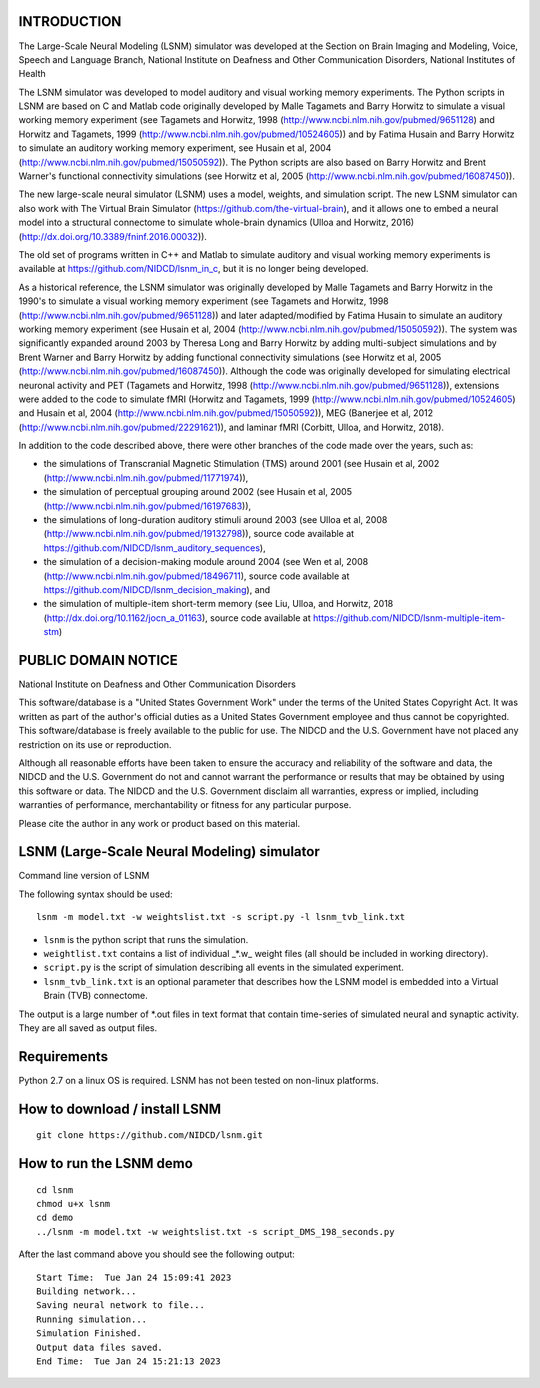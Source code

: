 INTRODUCTION
============
The Large-Scale Neural Modeling (LSNM) simulator was developed at the Section on Brain Imaging and Modeling, Voice, Speech and Language Branch, National Institute on Deafness and Other Communication Disorders, National Institutes of Health

The LSNM simulator was developed to model auditory and visual working memory experiments. The Python scripts in LSNM are based on C and Matlab code originally developed by Malle Tagamets and Barry Horwitz to simulate a visual working memory experiment (see Tagamets and Horwitz, 1998 (http://www.ncbi.nlm.nih.gov/pubmed/9651128) and Horwitz and Tagamets, 1999 (http://www.ncbi.nlm.nih.gov/pubmed/10524605)) and by Fatima Husain and Barry Horwitz to simulate an auditory working memory experiment, see Husain et al, 2004 (http://www.ncbi.nlm.nih.gov/pubmed/15050592)). The Python scripts are also based on Barry Horwitz and Brent Warner's functional connectivity simulations (see Horwitz et al, 2005 (http://www.ncbi.nlm.nih.gov/pubmed/16087450)).

The new large-scale neural simulator (LSNM) uses a model, weights, and simulation script. The new LSNM simulator can also work with The Virtual Brain Simulator (https://github.com/the-virtual-brain), and it allows one to embed a neural model into a structural connectome to simulate whole-brain dynamics (Ulloa and Horwitz, 2016) (http://dx.doi.org/10.3389/fninf.2016.00032)).

The old set of programs written in C++ and Matlab to simulate auditory and visual working memory experiments is available at https://github.com/NIDCD/lsnm_in_c, but it is no longer being developed. 

As a historical reference, the LSNM simulator was originally developed by Malle Tagamets and Barry Horwitz in the 1990's to simulate a visual working memory experiment (see Tagamets and Horwitz, 1998 (http://www.ncbi.nlm.nih.gov/pubmed/9651128)) and later adapted/modified by Fatima Husain to simulate an auditory working memory experiment (see Husain et al, 2004 (http://www.ncbi.nlm.nih.gov/pubmed/15050592)). The system was significantly expanded around 2003 by Theresa Long and Barry Horwitz by adding multi-subject simulations and by Brent Warner and Barry Horwitz by adding functional connectivity simulations (see Horwitz et al, 2005 (http://www.ncbi.nlm.nih.gov/pubmed/16087450)). Although the code was originally developed for simulating electrical neuronal activity and PET (Tagamets and Horwitz, 1998 (http://www.ncbi.nlm.nih.gov/pubmed/9651128)), extensions were added to the code to simulate fMRI (Horwitz and Tagamets, 1999 (http://www.ncbi.nlm.nih.gov/pubmed/10524605) and Husain et al, 2004 (http://www.ncbi.nlm.nih.gov/pubmed/15050592)), MEG (Banerjee et al, 2012 (http://www.ncbi.nlm.nih.gov/pubmed/22291621)), and laminar fMRI (Corbitt, Ulloa, and Horwitz, 2018). 

In addition to the code described above, there were other branches of the code made over the years, such as:

* the simulations of Transcranial Magnetic Stimulation (TMS) around 2001 (see Husain et al, 2002 (http://www.ncbi.nlm.nih.gov/pubmed/11771974)), 
* the simulation of perceptual grouping around 2002 (see Husain et al, 2005 (http://www.ncbi.nlm.nih.gov/pubmed/16197683)), 
* the simulations of long-duration auditory stimuli around 2003 (see Ulloa et al, 2008 (http://www.ncbi.nlm.nih.gov/pubmed/19132798)), source code available at https://github.com/NIDCD/lsnm_auditory_sequences), 
* the simulation of a decision-making module around 2004 (see Wen et al, 2008 (http://www.ncbi.nlm.nih.gov/pubmed/18496711), source code available at https://github.com/NIDCD/lsnm_decision_making), and
* the simulation of multiple-item short-term memory (see Liu, Ulloa, and Horwitz, 2018 (http://dx.doi.org/10.1162/jocn_a_01163), source code available at https://github.com/NIDCD/lsnm-multiple-item-stm)


PUBLIC DOMAIN NOTICE
====================

National Institute on Deafness and Other Communication Disorders

This software/database is a "United States Government Work" 
under the terms of the United States Copyright Act. It was 
written as part of the author's official duties as a United 
States Government employee and thus cannot be copyrighted. 
This software/database is freely available to the public for 
use. The NIDCD and the U.S. Government have not placed any 
restriction on its use or reproduction. 

Although all reasonable efforts have been taken to ensure 
the accuracy and reliability of the software and data, the 
NIDCD and the U.S. Government do not and cannot warrant the
performance or results that may be obtained by using this 
software or data. The NIDCD and the U.S. Government disclaim 
all warranties, express or implied, including warranties of 
performance, merchantability or fitness for any particular 
purpose.

Please cite the author in any work or product based on this 
material.

LSNM (Large-Scale Neural Modeling) simulator
============================================

Command line version of LSNM

The following syntax should be used::

   lsnm -m model.txt -w weightslist.txt -s script.py -l lsnm_tvb_link.txt

* ``lsnm`` is the python script that runs the simulation.
* ``weightlist.txt`` contains a list of individual _*.w_ weight files (all should be included in working directory).
* ``script.py`` is the script of simulation describing all events in the simulated experiment.
* ``lsnm_tvb_link.txt`` is an optional parameter that describes how the LSNM model is embedded into a Virtual Brain (TVB) connectome.

The output is a large number of *.out files in text format that contain time-series of simulated neural and synaptic activity. They are all saved as output files.

Requirements
============
Python 2.7 on a linux OS is required. LSNM has not been tested on non-linux platforms.

How to download / install LSNM
===============================
::

   git clone https://github.com/NIDCD/lsnm.git

How to run the LSNM demo
=========================
::

   cd lsnm
   chmod u+x lsnm
   cd demo
   ../lsnm -m model.txt -w weightslist.txt -s script_DMS_198_seconds.py

After the last command above you should see the following output::

   Start Time:  Tue Jan 24 15:09:41 2023
   Building network...
   Saving neural network to file...
   Running simulation...
   Simulation Finished.
   Output data files saved.
   End Time:  Tue Jan 24 15:21:13 2023
